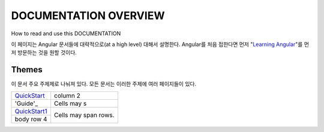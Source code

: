 **********************
DOCUMENTATION OVERVIEW
**********************

How to read and use this DOCUMENTATION

이 페이지는 Angular 문서들에 대략적으로(at a high level) 대해서 설명한다. Angular를 처음 접한다면 먼저 "`Learning Angular <https://angular.io/docs/ts/latest/guide/learning-angular.html>`_"를 먼저 방문하는 것을 원할 것이다. 

Themes
######
이 문서 주요 주제제로 나눠져 있다. 모든 문서는 이러한 주제에 여러 페이지들이 있다.


+-----------------+------------+
| QuickStart_     | column 2   |
+-----------------+------------+
| 'Guide'_        | Cells may s|
+-----------------+------------+
| `QuickStart1`_  | Cells may  |
+-----------------+ span rows. |
| body row 4      |            |
+-----------------+------------+

.. _QuickStart: https://angular.io/docs/ts/latest/quickstart.html
.. _`QuickStart1`: https://angular.io/docs/ts/latest/quickstart.html